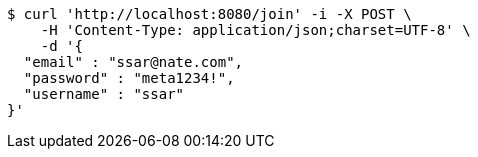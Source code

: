[source,bash]
----
$ curl 'http://localhost:8080/join' -i -X POST \
    -H 'Content-Type: application/json;charset=UTF-8' \
    -d '{
  "email" : "ssar@nate.com",
  "password" : "meta1234!",
  "username" : "ssar"
}'
----